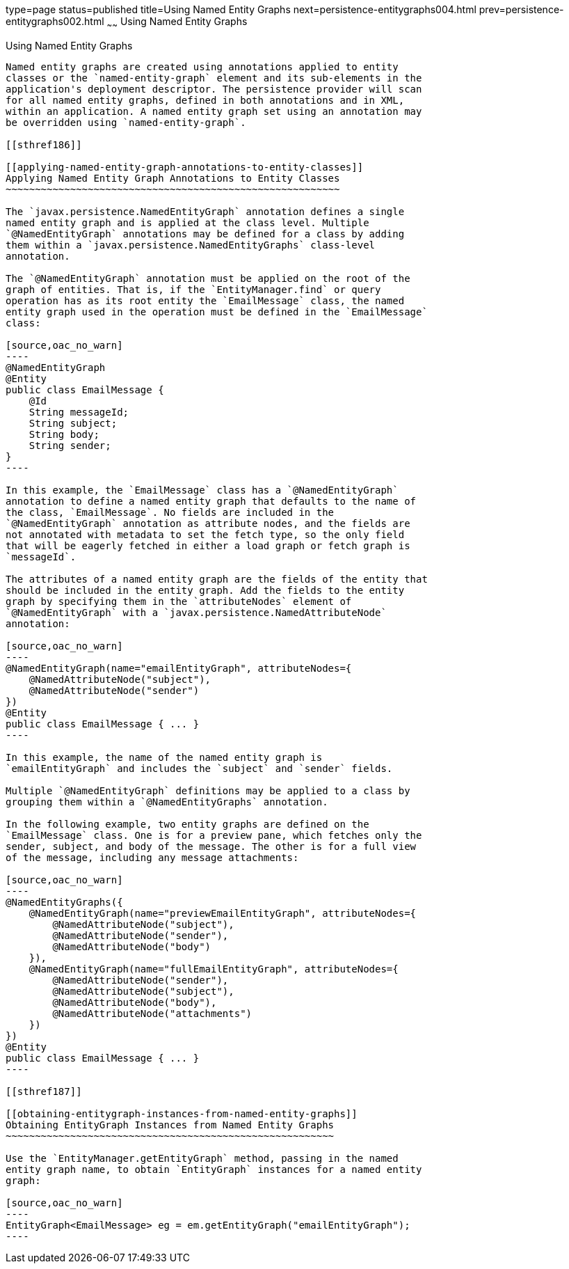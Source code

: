 type=page
status=published
title=Using Named Entity Graphs
next=persistence-entitygraphs004.html
prev=persistence-entitygraphs002.html
~~~~~~
Using Named Entity Graphs
=========================

[[BABFIGEI]]

[[using-named-entity-graphs]]
Using Named Entity Graphs
-------------------------

Named entity graphs are created using annotations applied to entity
classes or the `named-entity-graph` element and its sub-elements in the
application's deployment descriptor. The persistence provider will scan
for all named entity graphs, defined in both annotations and in XML,
within an application. A named entity graph set using an annotation may
be overridden using `named-entity-graph`.

[[sthref186]]

[[applying-named-entity-graph-annotations-to-entity-classes]]
Applying Named Entity Graph Annotations to Entity Classes
~~~~~~~~~~~~~~~~~~~~~~~~~~~~~~~~~~~~~~~~~~~~~~~~~~~~~~~~~

The `javax.persistence.NamedEntityGraph` annotation defines a single
named entity graph and is applied at the class level. Multiple
`@NamedEntityGraph` annotations may be defined for a class by adding
them within a `javax.persistence.NamedEntityGraphs` class-level
annotation.

The `@NamedEntityGraph` annotation must be applied on the root of the
graph of entities. That is, if the `EntityManager.find` or query
operation has as its root entity the `EmailMessage` class, the named
entity graph used in the operation must be defined in the `EmailMessage`
class:

[source,oac_no_warn]
----
@NamedEntityGraph
@Entity
public class EmailMessage {
    @Id
    String messageId;
    String subject;
    String body;
    String sender;
}
----

In this example, the `EmailMessage` class has a `@NamedEntityGraph`
annotation to define a named entity graph that defaults to the name of
the class, `EmailMessage`. No fields are included in the
`@NamedEntityGraph` annotation as attribute nodes, and the fields are
not annotated with metadata to set the fetch type, so the only field
that will be eagerly fetched in either a load graph or fetch graph is
`messageId`.

The attributes of a named entity graph are the fields of the entity that
should be included in the entity graph. Add the fields to the entity
graph by specifying them in the `attributeNodes` element of
`@NamedEntityGraph` with a `javax.persistence.NamedAttributeNode`
annotation:

[source,oac_no_warn]
----
@NamedEntityGraph(name="emailEntityGraph", attributeNodes={
    @NamedAttributeNode("subject"),
    @NamedAttributeNode("sender")
})
@Entity
public class EmailMessage { ... }
----

In this example, the name of the named entity graph is
`emailEntityGraph` and includes the `subject` and `sender` fields.

Multiple `@NamedEntityGraph` definitions may be applied to a class by
grouping them within a `@NamedEntityGraphs` annotation.

In the following example, two entity graphs are defined on the
`EmailMessage` class. One is for a preview pane, which fetches only the
sender, subject, and body of the message. The other is for a full view
of the message, including any message attachments:

[source,oac_no_warn]
----
@NamedEntityGraphs({
    @NamedEntityGraph(name="previewEmailEntityGraph", attributeNodes={
        @NamedAttributeNode("subject"),
        @NamedAttributeNode("sender"),
        @NamedAttributeNode("body")
    }),
    @NamedEntityGraph(name="fullEmailEntityGraph", attributeNodes={
        @NamedAttributeNode("sender"),
        @NamedAttributeNode("subject"),
        @NamedAttributeNode("body"),
        @NamedAttributeNode("attachments")
    })
})
@Entity
public class EmailMessage { ... }
----

[[sthref187]]

[[obtaining-entitygraph-instances-from-named-entity-graphs]]
Obtaining EntityGraph Instances from Named Entity Graphs
~~~~~~~~~~~~~~~~~~~~~~~~~~~~~~~~~~~~~~~~~~~~~~~~~~~~~~~~

Use the `EntityManager.getEntityGraph` method, passing in the named
entity graph name, to obtain `EntityGraph` instances for a named entity
graph:

[source,oac_no_warn]
----
EntityGraph<EmailMessage> eg = em.getEntityGraph("emailEntityGraph");
----


